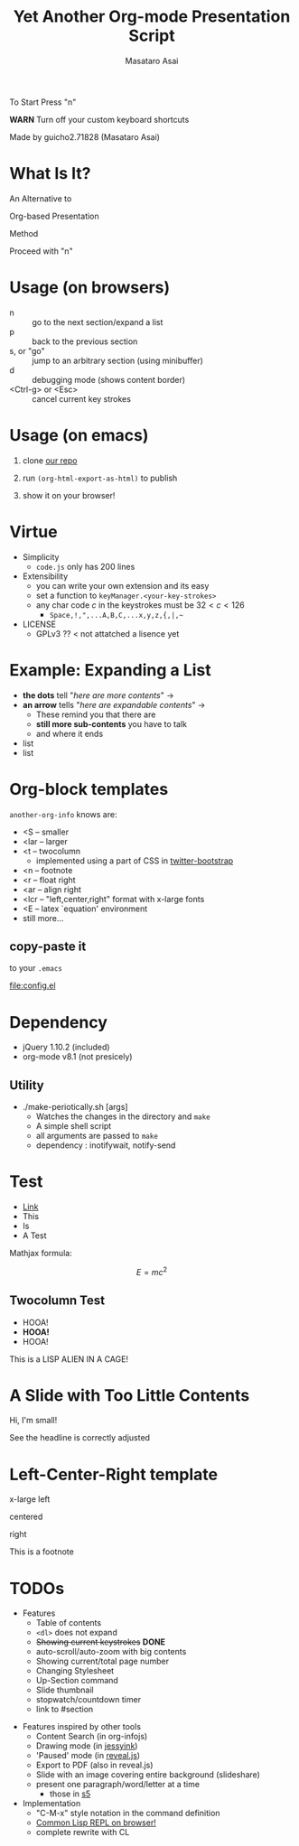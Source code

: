 #+title: Yet Another Org-mode Presentation Script
#+author: Masataro Asai
#+OPTIONS:   H:4 num:t toc:nil \n:nil @:t ::t |:t ^:t -:t f:t *:t <:t
#+OPTIONS:   TeX:t LaTeX:t skip:nil d:nil todo:nil pri:nil tags:not-in-toc skip:nil
#+infojs_opt: view:nil path:./org-info.js toc:nil ltoc:nil ftoc:nil
#+infojs_opt: mouse:#eeeeee buttons:nil
#+HTML_MATHJAX: path:"mathjax/MathJax.js"
#+HTML_HEAD: <link rel="stylesheet" type="text/css" href="animation.css" />
#+HTML_HEAD: <link rel="stylesheet" type="text/css" href="colors-and-fonts.css" />
#+HTML_HEAD: <link rel="stylesheet" type="text/css" href="style.css" />
#+HTML_HEAD: <script type="text/javascript" src="./jquery.js"></script>
#+HTML_HEAD: <script type="text/javascript" src="./code.js"></script>
#+HTML_POSTAMBLE: nil

#+HTML_HEAD: <a href="https://github.com/guicho271828/another-org-info"><img style="position: absolute; top: 0; right: 0; border: 0;" src="https://s3.amazonaws.com/github/ribbons/forkme_right_red_aa0000.png" alt="Fork me on GitHub"></a>

#+LATEX_HEADER: \usepackage{anorg}

#+LINK: img file:img/%s
#+LINK: png file:img/%s.png
#+LINK: svg file:img/%s.svg
#+LINK: jpg file:img/%s.jpg



#+BEGIN_outline-text-1
#+BEGIN_XLARGE
#+BEGIN_CENTER
To Start Press "n"
#+END_CENTER
#+END_XLARGE

#+BEGIN_CENTER
*WARN* Turn off your custom keyboard shortcuts
#+END_CENTER

#+BEGIN_NOTE
#+BEGIN_ALIGNRIGHT
Made by guicho2.71828 (Masataro Asai)
#+END_ALIGNRIGHT
#+END_NOTE
#+END_outline-text-1

* What Is It?

#+BEGIN_XLARGE
An Alternative to
#+BEGIN_CENTER
Org-based Presentation
#+END_CENTER
#+BEGIN_ALIGNRIGHT
Method
#+END_ALIGNRIGHT
#+END_XLARGE

#+BEGIN_CENTER
Proceed with "n"
#+END_CENTER

* Usage (on browsers)

#+BEGIN_SMALLER
+ n :: go to the next section/expand a list
+ p :: back to the previous section
+ s, or "go" :: jump to an arbitrary section (using minibuffer)
+ d :: debugging mode (shows content border)
+ <Ctrl-g> or <Esc> :: cancel current key strokes

#+END_SMALLER

* Usage (on emacs)

1. clone [[https://github.com/guicho271828/another-org-info][our repo]]

2. run =(org-html-export-as-html)= to publish

3. show it on your browser!

* Virtue

+ Simplicity
  + =code.js= only has 200 lines
+ Extensibility
  + you can write your own extension and its easy
  + set a function to =keyManager.<your-key-strokes>=
  + any char code $c$ in the keystrokes must be $32 < c < 126$
    + =Space,!,",...A,B,C,...x,y,z,{,|,~=
+ LICENSE
  + GPLv3 ?? < not attatched a lisence yet

* Example: Expanding a List

+ *the dots* tell "/here are more contents/" $\rightarrow$
+ *an arrow* tells "/here are expandable contents/" $\rightarrow$
  + These remind you that there are
  + *still more sub-contents* you have to talk
  + and where it ends
+ list
+ list

* Org-block templates

=another-org-info= knows are:

+ <S -- smaller
+ <lar -- larger
+ <t -- twocolumn
  + implemented using a part of CSS in [[http://getbootstrap.com/][twitter-bootstrap]]
+ <n -- footnote
+ <r -- float right
+ <ar -- align right
+ <lcr -- "left,center,right" format with x-large fonts
+ <E -- latex `equation' environment
+ still more...

** copy-paste it

to your =.emacs=

#+BEGIN_CENTER
[[file:config.el]]
#+END_CENTER

* Dependency
<<dependency>>

+ jQuery 1.10.2 (included)
+ org-mode v8.1 (not presicely)

** Utility

+ ./make-periotically.sh [args]
  + Watches the changes in the directory and =make=
  + A simple shell script
  + all arguments are passed to =make=
  + dependency : inotifywait, notify-send

* Test

+ [[http://www.google.com][Link]]
+ This
+ Is
+ A Test

Mathjax formula:

\[
 E=mc^2
\]

\begin{equation}
 E=mc^2 + \frac{1}{2} mv^2
\end{equation}

** Twocolumn Test

#+BEGIN_CONTAINER-FLUID
#+BEGIN_ROW-FLUID
#+BEGIN_SPAN6
+ HOOA!
+ *HOOA!*
+ HOOA!
#+END_SPAN6
#+BEGIN_SPAN6
This is a LISP ALIEN IN A CAGE!

[[img:alien.svg]]
#+END_SPAN6
#+END_ROW-FLUID
#+END_CONTAINER-FLUID

* A Slide with Too Little Contents

#+BEGIN_CENTER
#+BEGIN_SMALLER
Hi, I'm small!
#+END_SMALLER
#+END_CENTER

#+BEGIN_NOTE
See the headline is correctly adjusted
#+END_NOTE

* Left-Center-Right template

#+BEGIN_XLARGE
x-large left
#+BEGIN_CENTER
centered
#+END_CENTER
#+BEGIN_ALIGNRIGHT
right
#+END_ALIGNRIGHT
#+END_XLARGE

#+BEGIN_NOTE
This is a footnote
#+END_NOTE

* TODOs


#+BEGIN_CONTAINER-FLUID
#+BEGIN_ROW-FLUID
#+BEGIN_SPAN6
#+BEGIN_SMALLER
+ Features
  + Table of contents
  + =<dl>= does not expand
  + +Showing current keystrokes+ *DONE*
  + auto-scroll/auto-zoom with big contents
  + Showing current/total page number
  + Changing Stylesheet
  + Up-Section command
  + Slide thumbnail
  + stopwatch/countdown timer
  + link to #section
#+END_SMALLER
#+END_SPAN6
#+BEGIN_SPAN6
#+BEGIN_SMALLER
+ Features inspired by other tools
  + Content Search (in org-infojs)
  + Drawing mode (in [[http://code.google.com/p/jessyink/][jessyink]])
  + 'Paused' mode (in [[http://lab.hakim.se/reveal-js/#/][reveal.js]])
  + Export to PDF (also in reveal.js)
  + Slide with an image covering entire background (slideshare)
  + present one paragraph/word/letter at a time
    + those in [[http://docutils.sourceforge.net/docs/user/slide-shows.s5.html][s5]]
+ Implementation
  + "C-M-x" style notation in the command definition
  + [[https://github.com/davazp/jscl][Common Lisp REPL on browser!]]
  + complete rewrite with CL
#+END_SMALLER
#+END_SPAN6
#+END_ROW-FLUID
#+END_CONTAINER-FLUID



